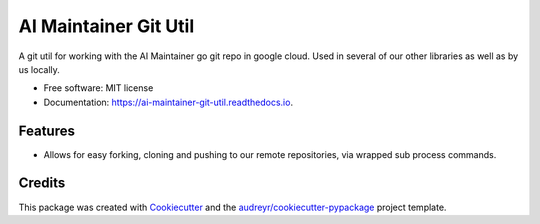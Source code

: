 ======================
AI Maintainer Git Util
======================


.. image:: https://img.shields.io/pypi/v/ai_maintainer_git_util.svg
        :target: https://pypi.python.org/pypi/ai_maintainer_git_util

.. image:: https://img.shields.io/travis/dschonholtz/ai_maintainer_git_util.svg
        :target: https://travis-ci.com/dschonholtz/ai_maintainer_git_util

.. image:: https://docs.ai-maintainer.com
        :target: https://docs.ai-maintainer.com
        :alt: Documentation Status




A git util for working with the AI Maintainer go git repo in google cloud.
Used in several of our other libraries as well as by us locally.


* Free software: MIT license
* Documentation: https://ai-maintainer-git-util.readthedocs.io.


Features
--------

* Allows for easy forking, cloning and pushing to our remote repositories, via wrapped sub process commands.

Credits
-------

This package was created with Cookiecutter_ and the `audreyr/cookiecutter-pypackage`_ project template.

.. _Cookiecutter: https://github.com/audreyr/cookiecutter
.. _`audreyr/cookiecutter-pypackage`: https://github.com/audreyr/cookiecutter-pypackage

